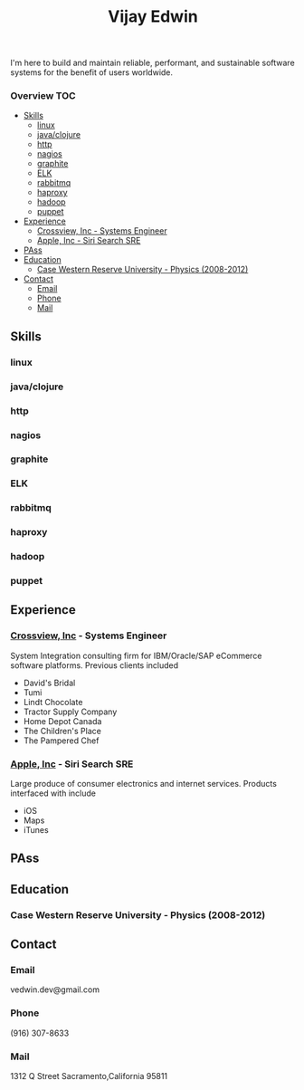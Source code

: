 # -*- mode:org -*-
#+TITLE: Vijay Edwin
#+STARTUP: indent
#+OPTIONS: toc:nil
I'm here to build and maintain reliable, performant, and sustainable software systems for the benefit of users worldwide.
  
*** Overview                                                            :TOC:
  - [[#skills][Skills]]
    - [[#linux][linux]]
    - [[#javaclojure][java/clojure]]
    - [[#http][http]]
    - [[#nagios][nagios]]
    - [[#graphite][graphite]]
    - [[#elk][ELK]]
    - [[#rabbitmq][rabbitmq]]
    - [[#haproxy][haproxy]]
    - [[#hadoop][hadoop]]
    - [[#puppet][puppet]]
  - [[#experience][Experience]]
    - [[#crossview-inc---systems-engineer][Crossview, Inc - Systems Engineer]]
    - [[#apple-inc---siri-search-sre][Apple, Inc - Siri Search SRE]]
  - [[#pass][PAss]]
  - [[#education][Education]]
    - [[#case-western-reserve-university---physics-2008-2012][Case Western Reserve University - Physics (2008-2012)]]
  - [[#contact][Contact]]
    - [[#email][Email]]
    - [[#phone][Phone]]
    - [[#mail][Mail]]

** Skills
*** linux
*** java/clojure
*** http
*** nagios
*** graphite
*** ELK
*** rabbitmq
*** haproxy
*** hadoop
*** puppet
** Experience
*** [[http://corporate.pfsweb.com/about/acquisitions/][Crossview, Inc]] - Systems Engineer
     System Integration consulting firm for IBM/Oracle/SAP eCommerce software platforms.  Previous clients included 
     - David's Bridal
     - Tumi
     - Lindt Chocolate
     - Tractor Supply Company
     - Home Depot Canada
     - The Children's Place
     - The Pampered Chef
*** [[https://support.apple.com/en-us/HT201285][Apple, Inc]] - Siri Search SRE
    Large produce of consumer electronics and internet services.  Products interfaced with include
    - iOS
    - Maps
    - iTunes
** PAss
** Education
*** Case Western Reserve University - Physics (2008-2012)
** Contact
*** Email
    vedwin.dev@gmail.com
*** Phone
    (916) 307-8633   
*** Mail
    1312 Q Street
    Sacramento,California 95811




















































